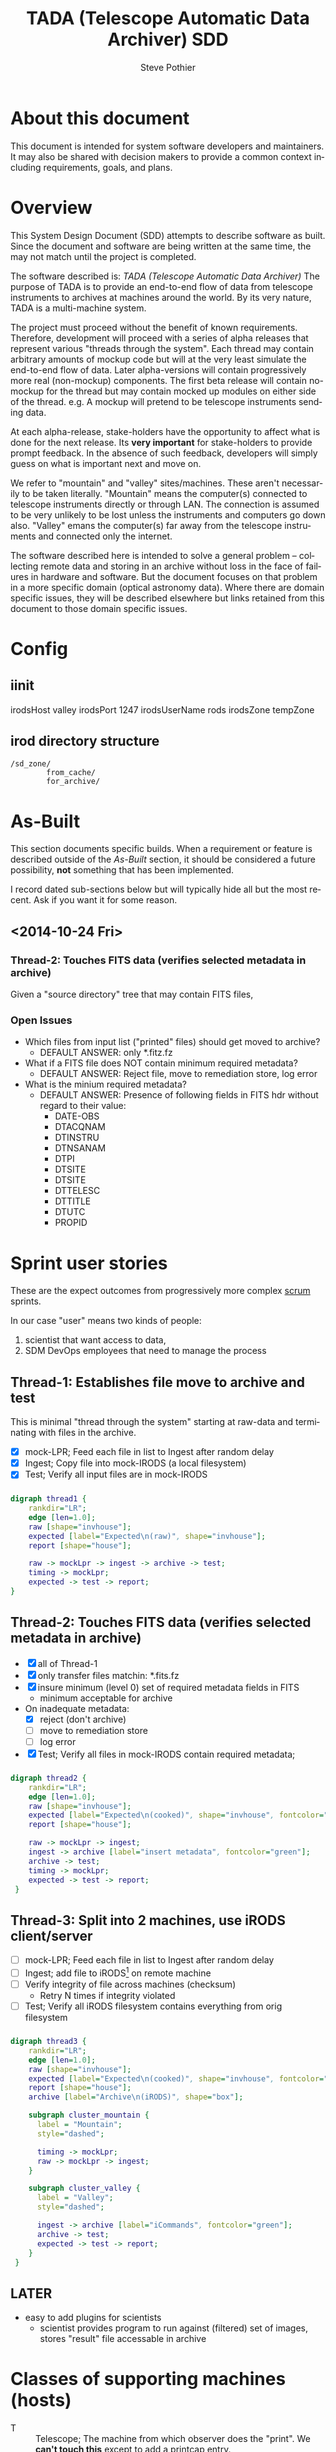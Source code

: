 * About this document
This document is intended for system software developers and
maintainers.  It may also be shared with decision makers to provide
a common context including requirements, goals, and plans.

* Overview
This System Design Document (SDD) attempts to describe software as
built. Since the document and software are being written at the same
time, the may not match until the project is completed.

The software described is: /TADA (Telescope Automatic Data Archiver)/
The purpose of TADA is to provide an end-to-end flow of data from
telescope instruments to archives at machines around the world. By its
very nature, TADA is a multi-machine system. 

The project must proceed without the benefit of known
requirements. Therefore, development will proceed with a series of
alpha releases that represent various "threads through the system".
Each thread may contain arbitrary amounts of mockup code but will at
the very least simulate the end-to-end flow of data.  Later
alpha-versions will contain progressively more real (non-mockup)
components. The first beta release will contain no-mockup for the
thread but may contain mocked up modules on either side of the
thread. e.g. A mockup will pretend to be telescope instruments sending
data. 

At each alpha-release, stake-holders have the opportunity to affect
what is done for the next release.  Its *very important* for
stake-holders to provide prompt feedback.  In the absence of such
feedback, developers will simply guess on what is important next and
move on.  

We refer to "mountain" and "valley" sites/machines.  These aren't
necessarily to be taken literally. "Mountain" means the computer(s)
connected to telescope instruments directly or through LAN. The
connection is assumed to be very unlikely to be lost unless the
instruments and computers go down also.  "Valley" emans the
computer(s) far away from the telescope instruments and connected
only the internet. 

The software described here is intended to solve a general problem --
collecting remote data and storing in an archive without loss in the
face of failures in hardware and software.  But the document focuses
on that problem in a more specific domain (optical astronomy data).
Where there are domain specific issues, they will be described
elsewhere but links retained from this document to those domain
specific issues.

* Config
** iinit
irodsHost valley
irodsPort 1247
irodsUserName rods
irodsZone tempZone
** irod directory structure

#+BEGIN_EXAMPLE
/sd_zone/
        from_cache/
        for_archive/
#+END_EXAMPLE

* As-Built
This section documents specific builds.  When a requirement or feature
is described outside of the /As-Built/ section, it should be
considered a future possibility, *not* something that has been
implemented. 

I record dated sub-sections below but will typically hide all but the
most recent.  Ask if you want it for some reason.

** <2014-10-24 Fri>
*** Thread-2: Touches FITS data  (verifies selected metadata in archive)
Given a "source directory" tree that may contain FITS files, 
*** Open Issues
- Which files from input list ("printed" files) should get moved to archive?
  + DEFAULT ANSWER: only *.fitz.fz

- What if a FITS file does NOT contain minimum required metadata?
  + DEFAULT ANSWER: Reject file, move to remediation store, log error

- What is the minium required metadata?
  + DEFAULT ANSWER: Presence of following fields in FITS hdr without
    regard to their value:
    - DATE-OBS
    - DTACQNAM
    - DTINSTRU
    - DTNSANAM
    - DTPI
    - DTSITE
    - DTSITE
    - DTTELESC
    - DTTITLE
    - DTUTC
    - PROPID

    

* Sprint user stories
These are the expect outcomes from progressively more complex [[https://www.scrum.org/][scrum]] sprints.

In our case "user" means two kinds of people: 
  1. scientist that want access to data,
  2. SDM DevOps employees that need to manage the process

** Thread-1: Establishes file move to archive and test
This is minimal "thread through the system" starting at raw-data and
terminating with files in the archive.
- [X] mock-LPR;  Feed each file in list to Ingest after random delay
- [X] Ingest;  Copy file into mock-IRODS (a local filesystem)
- [X] Test;  Verify all input files are  in mock-IRODS

*** 
#+BEGIN_SRC dot :file figures/thread1.png :cmdline -Tpng :tangle src-tangles/thread1.dot
  digraph thread1 {
      rankdir="LR";
      edge [len=1.0];
      raw [shape="invhouse"];
      expected [label="Expected\n(raw)", shape="invhouse"];
      report [shape="house"];

      raw -> mockLpr -> ingest -> archive -> test;
      timing -> mockLpr;
      expected -> test -> report;
  }
#+END_SRC

** Thread-2: Touches FITS data  (verifies selected metadata in archive)
- [X] all of Thread-1
- [X] only transfer files matchin: *.fits.fz 
- [X] insure minimum (level 0) set of required metadata fields in FITS
  + minimum acceptable for archive
- On inadequate metadata:
  - [X] reject (don't archive) 
  - [ ] move to remediation store
  - [ ] log error
- [X] Test;  Verify all files in mock-IRODS contain required metadata;

*** 
#+BEGIN_SRC dot :file figures/thread2.png :cmdline -Tpng :tangle src-tangles/thread2.dot
  digraph thread2 {
      rankdir="LR";
      edge [len=1.0];
      raw [shape="invhouse"];
      expected [label="Expected\n(cooked)", shape="invhouse", fontcolor="green"];
      report [shape="house"];

      raw -> mockLpr -> ingest;
      ingest -> archive [label="insert metadata", fontcolor="green"];
      archive -> test;
      timing -> mockLpr;
      expected -> test -> report;
   }
#+END_SRC
    
** Thread-3: Split into 2 machines, use iRODS client/server
- [ ] mock-LPR;  Feed each file in list to Ingest after random delay
- [ ] Ingest; add file to iRODS[fn:3] on remote machine
- [ ] Verify integrity of file across machines (checksum)
  + Retry N times if integrity violated
- [ ] Test; Verify all iRODS filesystem contains everything from orig
  filesystem



*** 
#+BEGIN_SRC dot :file figures/thread3.png :cmdline -Tpng :tangle src-tangles/thread3.dot
  digraph thread3 {
      rankdir="LR";
      edge [len=1.0];
      raw [shape="invhouse"];
      expected [label="Expected\n(cooked)", shape="invhouse", fontcolor="green"];
      report [shape="house"];
      archive [label="Archive\n(iRODS)", shape="box"];

      subgraph cluster_mountain {
        label = "Mountain";
        style="dashed";

        timing -> mockLpr;
        raw -> mockLpr -> ingest;
      }

      subgraph cluster_valley {
        label = "Valley";
        style="dashed";

        ingest -> archive [label="iCommands", fontcolor="green"];
        archive -> test;
        expected -> test -> report;
      }
   }
#+END_SRC

** LATER
- easy to add plugins for scientists 
  + scientist provides program to run against (filtered) set of
    images, stores "result" file accessable in archive
* Classes of supporting machines (hosts)
 - T :: Telescope; The machine from which observer does the "print". We
        *can't touch this* except to add a printcap entry.
 - M :: Mountain cache; Contains all instrument data that hasn't
        successfull made it into the archive. And maybe some that has.
 - V :: Valley; The first stop of data coming from Mountain
 - A :: Archive; the final resting place of the data made available to
        scientists. We *can't touch this* directly. Only by "submit to
        ingest". 
* Goals
** Prove its done right
To PROVE we have it right[fn:1], we need good monitoring. To support
courageous code changes, the monitoring should be nearly identical
between:
- production
- developmental (to be deployed) system (on VMs or real machines)
- under DES (Discrete Event Simulation)[fn:2]
  [[~/sandbox/dfsim/dfsim.py][dfsim]]

*** Simulation                                                     :noexport:
It would be GREAT to generally connect simulator to data-flow graph
display. What tools?  Need graphics that support drawing graph and can
hilite nodes. tcl/tk?  Is there something in latest networkx that
helps? Perhaps I need to write a general OSS project.  Lauch with
graph. It draws.  Pipe in for commands (hilite, others?). Pipe out for
state?

*** Monitor display                                                :noexport:
Plots from DES (gnu plot?) to represent values of resources (queue
size).  Alerts for when thresholds exceeded. (queue max size reached)
Utilization measures.
* Secondary Goals
My primary goal is to develop useful software.  Exactly what that
software will be is unfolding.  It has to be an iterative process. But
regardless of what the software is, there are some secondary goals
that go along with it. Here are most of them:

1. Documentation as built

   My intent is to provide "as built" design and code documentation. Code
   documentation will be generated directly from annotated code. Design
   docs will be hand written, with diagrams.  It will include example
   runs with inputs and outputs listed. The intended reader for both is
   someone that is software tech savvy.

2. Requirements addressed in software as built

   Whatever I develop is intended to address some requirements that I
   have in mind.  I'll put those down in a document.  These may be
   different than any requirements anyone gives to me because they will
   be directly focused on functionality of the software I develop, rather
   than on a larger system perspective (which I may have little control
   over). The intended reader is management and/or software engineer.

3. Tests

   Each package I write has a "smoke test".  This is a simple script that
   can be run by anyone after the software is installed to see that it
   works in some fashion.  My smoke tests are not exhaustive regression
   tests.  They are intended to be used by developers to ask the
   question: "did I break anything with the last change". Smoke tests
   include their own test data and are checked into configuration
   management with the code.

4. Configuration Management

   All my software will be checked into github or bitbucket. Related
   documentation will be included with the code.

5. Auto provisioning of everything I develop

   I'll provide a "vagrant box", or similar, for all my stuff.  This will
   allow a new Virtual Machine(s) to be created from scratch and all my
   stuff installed on it such that my smoke tests will work on the new
   VM(s).

6. Documentation of existing system

   In the process of figuring out what my new stuff has to do, I have to
   figure out what the existing stuff does. I don't want to attempt to
   hold all that in my head, so I document it.  You've all seen at least
   part of my DCI "notes". That is basically the source of what I'm
   talking about here.  I don't intend to formalize it any way unless
   forced into it. I think it would be too time-consuming/expensive for
   me to do and I think I have more the enough technical work on my
   plate.  But I will provide at least a crude extraction from my notes
   to something that might be useful to others.  The effort I put into
   such depends on feedback from you. No feedback means I'll provide
   something that is a similar level of informality as the notes I've
   already shared with you. I've already exported some parts of that
   (like my diagram) to the opswiki.

7. Keep It Super Simple
   
   Work very hard to keep the structure of the system and code
   simple.  If there is a temptation to "optimize", make sure its
   worth it. To be worth it, there must be an existing case of
   inadequate performance and a requirement must exist to perform at a
   quantifiable level that the better than the current one. Before
   changing code, *measure* the system to identify where the ill
   performing area is.  Don't add optimatizations unless they are
   *proven* to help meet requirements.

---------

* Requirements
                                                      
** General systemic requirements
1. Provide all required the functionality of system this replaces
2. Resilient 
   - don't break -- EVER
3. Maintainable
   - by new employees without large learning curve
4. Operate fast enough (need quantification)


** Candidate requirements
These requirements have *not been committed to*.  In many case they
need to be made more precise.

- All database clients must be capable of reconnecting to database
  servers on connection loss (so components can be restarted)
- Increase level of automation of regular operation functions
- use version control always; with commit comments
- elliminate direct changes to live production system (from tagged version)
- (document minimumaly acceptable coding style)
- Implement regression testing (automated where possible, documented otherwise)
- write design documentation
- write installation documentation
- write usage documentation
- reproducible installs
- daily operations must not require manual intervention
- daily operations must not require human monitoring (automatic alerts instead)
- eliminate metadata remmediation in its present form (what form???)
  + get metadata from file format, or
  + get metadata from TO/observer/observatory support staff at data
    collection time
- insert "archival metadata" just before final archiving (???)
- insert of archival metadata should be idempotent
- eliminate mountain copy coherency requirement (???)
- filename agnostic; nothing in the system should depend on the
  structure or uniqueness of a filename
- limit access to internals connection points (ports, databases)
  + perhaps by host, port, user
- literate programming: data flow software and config files: must be
  able to auto generate a document that describes the flow (including
  connectivity or data-flow diagram).
- Continue to store on mountain if connection to valley is severed.
  + How long? [DEFAULT ANSWER: 7 days]
  + Automatically dump stored mountain data to valley when connection
    restored
- Mountain machines run unattended. Disk "never" overflows.
  + Data that has been successfully transfered to valley is deleted
    from mountain.
  + If connection to valley remains severed for extend time and data
    continues to be collected on mountain, data will be lost.  How?
    [DEFAULT ANSWER: oldest will be thrown away first]
- Data submitted to NSA (archive) must have PROPID that is in the NSA
  metadata-DB
  + How is NSA metadata-DB retrieved
  + What if PROPID is not in metadata-DB? [DEFAULT ANSWER: File is
    moved to remediation store; error logged; no ingest happens]
- Handle "typical" failure modes gracefully with no loss of data:
  + reboot of any machine at any time [IMPORTANT - automate test?]
  + Lost of DNS
  + filesystem corruption (within "reason")
- Verify no errors on submit of file to archive (NSA) via socket
  + How?
  + What does NSA return back?  Does it return error for every case in
    which file is not archived?
- Same version of iRODS in TADA as NSA?
  + Not required if API is identical for used commands. 
  + [[http://irods.org/][iRODS]] says that version 3.+ and 4.+ can be combined in one collection
- Security ???
  + firewalls configured to only allow access to key ports from
    trusted hosts
- Files must be renamed according to TBD scheme before submit to
  archive
  + How is name derived? 
  + Assume name is derived from header -- but this limits to
    processing of FITS (known header info) only.
- allow disabling of auto cache-file expiration
- on "submit to archive" retry N times (N given by config file)
- tests to include simulation of irods stop-delay-start

** From 2010 iDCI project definition
(minor editing done on language of requirements)

#+BEGIN_EXAMPLE
iDCI: Integrated Data Cache Initiative
Version 0.1 (02/24/2010)
The [[http://chive.tuc.noao.edu:8080/DPPDOCS/operations-documentation/software-system/application-components/noao-e2e/e2ev1.5/iDCI_project_definition.pdf/at_download/file][PDF]] contains a bit more detail on each requirement.
#+END_EXAMPLE

*Status* below is per Irene.  Some might not be true anymore. 

1. Retain the existing DCI configuration, physical and logical
   resources. 
   *Status: Satisfied*
   + [-sp-] Need to retain physical resources, but why the logical ones?
2. Implement design changes that lower Operations maintenance while
   maintaining the overall functionality of the existing DCI.
   *Status: Not Satisfied*
3. Provide an interface for external E2E boundary objects.
   *Status: Satisfied*
   + [-sp-] I don't see a well defined/documented interface.
4. Guarantee the reliable and immutable transfer of data between all start and
   end points controlled by the iDCI.
   *Status: Satisfied*
   + [-sp-] Not happening, unless requirement allows for manual fudging
5. Maximize use of available bandwidth for bulk data transfer without
   interfering significantly with normal network traffic.
   *Status: Satisfied*
   + [-sp-] Why?  Certainly not "maximized" (maybe "improved")
6. Persist the state of pending data transfers across network outages, system
   failures and unexpected crashes of the software, recovering automatically once local or
   remote services become available.
   *Status: Satisfied*
   + [-sp-] Not happening.  People regularly have to start/restart pieces.
7. Be configurable to as to provide flexible routing of data to alternate sites.
   *Status: Satisfied*
   + [-sp-] At what touch point?  I don't see any way of doing this
     simply by changing a config file.
8. Provide a means to monitor and change the state of the system by
   operations staff.
   *Status: Not Satisfied*
9. Provide a choice of transfer protocols to be used, allowing the operator
   to choose a protocol
   *Status: Somewhat Satisfied*
   + [-sp-] Why? What is the operational requirement hidden in this?
     Speed? Bandwidth? Quantify.


** TADA migration from 2010 iDCI project requriements 
1. Retain existing physical resources
2. ACCEPTED. Improve upon iDCI. Qualify. Quantify
3. REJECTED. Except: will submit ingest to archive
4. ACCEPTED. Improve upon iDCI. Qualify. Quantify
5. REJECTED. If there is a bandwidth requirement, add as such.
6. ACCEPTED with caveats.
7. REJECTED. Not a requirement, but a goal I expect to happen.
8. REJECTED. Not clear.
9. REJECTED. No need.





** simulator requirements (DAFLSIM)                                :noexport:
*** First
- process for 
  + [X] DataQ
  + [X] Action
  + [X] Instrument
  + [X] monitorQ
  + [ ] externals
- Collect "final answers" for comparision to non-sim
- Support random failures (for Action)

*** Later
- specify as graph
- literate programming; spec (graph) generates code and doc
- probes at any junction (How do I specify?)
- hilite "active edge" (when data is flowing through it)




** Meta data required for ingest into archive
- [ ] PROPID
- [ ] DATE-OBS
- [ ] DTTITLE
- [ ] DTACQNAM
- [ ] DTNSANAM
- [ ] DTINSTRU
- [ ] DTTELESC
- [ ] DTSITE
- [ ] DTUTC
- [ ] DTPI
- [ ] DTSITE

from https://support.sdm.noao.edu/browse/OPS-1991


** MVP - Minimally Viable Product
These are the absolute minium requirements for a DCI replacement.
When ever possible, avoid putting anything here that is an absolutely
essential requirement. (push "would be nice" stuff into subsequent
release)

1. Baring fatal hardware failure, every file produced by instrument
   gets into archive
2. 

** Release 2
1. Each site is "independent"
   + What is a "site"?
   + How independent do they have to be? (archive depends on telescope,
     for instance)
2. Must be able to re-route around broken machines
3. Allow institutions direct access to iRODS data ("back-door")

** Deferred requirements
- *Dashboard* for monitoring health of TADA system
  + web based
- Support for analytics
  + shared results (algorithms run against data from archive)
  + loose coupling of archive data to results
  + auto expire of results (warning 1, warning 2, delete)
* Open Issues
** Which files from input list ("printed" files) should get moved to archive?
  - [ ] All of them?
  - [ ] *.fits.fz?
  - [ ] *.fits?
  - [ ] *.hdr
  - DEFAULT ANSWER: only *.fitz.fz
** What if FITS files do NOT contain minimum required metadata (fields/values)?
  - Insert dummy (not realistic) values.
  - Calculate values. How?
  - Reject file (report and do not archive)
  - DEFAULT ANSWER: Reject file, move to remediation store, log error
** What are the expected workflows?
For instance:
- Load Proposal ID, etc.
- Reingest remediated files.  a) mountain, b) valley
* Closed Issues
*/<NONE>/*

* Assumptions
- Number of users of an instances of this system is very small (under
  20).  "Users" in this case are data-managent operators of some
  sort.  People that make sure the data is still flowing and correct
  problems as they come up (which should be very rare).

* COMMENT New Name
** Possible names for DCI replacement
- [ ] MADI :: Mountain Archive Data Initiative
- [ ] MATT :: Mountain Archive Telescope Transport
- [ ] ADAM :: Archive Data Automated Mover
- [X] TADA :: Telescope Automatic Data Archiver
- [ ] MAMA :: Mountain Automated Moving Archive
- [ ] TATO :: Telecsope Archive Transport Operation
- [ ] DRAT :: Data Relay Archive Transporter
- [ ] MAMI :: Mountain Archive Mover Initiative
- [ ] MOTA :: MOuntain To Archive
- [ ] STARI :: Send Telescope Archive Relay Initiative
- [ ] STARE :: Send Telescope data via RElay

** COMMENT Keyword terms for acro
archive
automated
data
initiative
irods
mountain
mover
operation
relay
send
telescope
transport
** COMMENT For mountain (iSTB etc) replacement
ASTRO: Automated Submission To Repository,Observations
CACHED: Capture And Cache HEavenly Data
 
The original was called STB: Save The Bits  (very bad name)

The purpose of this piece:
Allow an observer at an observatory to "print" their data (image, picture, spectograph) to the mountain cache and to the archive  This is essentially a way of saving their data to a database.

I'm much more fuzzy on what the boundary of this piece is so my words are questionable:
Save the data collection
instrument to database/archive
print to archive
instrument to cache
Cache it
Submit this to repository/archive
Spool my images/data/collection
Capture In Archive (CIA?)/Database/Cache

Capture And Cache HEavenly  Data (CACHED)


* Release checklist
** Maintainability 
- [ ] Documentation as built
- [ ] Requirements addressed in software as built
- [ ] Tests
- [ ] Configuration Management
- [ ] Auto provisioning of everything I develop
- [ ] Documentation of existing system
* Footnotes

[fn:1] SDM is responsibly managing data, nothing is being lost, its
going where it should, rates and sizes of data are as expected, manual
intervention is not *required* except in the most unusual circumstances
(expected 2-4 times per YEAR). Code changes can be made with courage,
without doubt or fear of breaking something.

[fn:2] https://simpy.readthedocs.org/en/latest/

[fn:3] [[http://irods.org][iRODS]] 4.x;  4.0 was release April 4, 2014; 4.0.3 released Aug
20, 2014

* COMMENT POSTSCRIPT
/(this section here to keep Document Comments out of the way)/
source: /home/pothiers/orgfiles/designs.org

Something like this can be inserted into doc by invoking export dispatcher
and selected "insert template" (C-c C-e #).


#+TITLE:   TADA (Telescope Automatic Data Archiver) SDD
#+AUTHOR:    Steve Pothier
#+EMAIL:     pothier@noao.edu
#+KEYWORDS: 
#+LANGUAGE:  en
#+OPTIONS:   H:3 num:nil toc:t \n:nil @:t ::t |:t ^:nil -:t f:t *:t <:t
#+OPTIONS:   TeX:t LaTeX:t skip:nil d:nil todo:t pri:nil tags:nil
#+INFOJS_OPT: view:nil toc:t ltoc:t mouse:underline buttons:0 path:http://orgmode.org/org-info.js
#+EXPORT_SELECT_TAGS: export
#+EXPORT_EXCLUDE_TAGS: noexport
#+LINK_UP:   
#+LINK_HOME: 
#+XSLT: 



